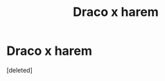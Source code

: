 #+TITLE: Draco x harem

* Draco x harem
:PROPERTIES:
:Score: 0
:DateUnix: 1621350630.0
:DateShort: 2021-May-18
:FlairText: Request
:END:
[deleted]

